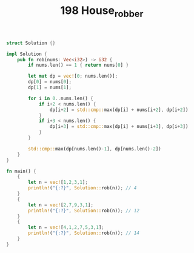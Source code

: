 #+TITLE: 198 House_robber


#+BEGIN_SRC rust
struct Solution {}

impl Solution {
    pub fn rob(nums: Vec<i32>) -> i32 {
        if nums.len() == 1 { return nums[0] }

        let mut dp = vec![0; nums.len()];
        dp[0] = nums[0];
        dp[1] = nums[1];

        for i in 0..nums.len() {
            if i+2 < nums.len() {
                dp[i+2] = std::cmp::max(dp[i] + nums[i+2], dp[i+2])
            }
            if i+3 < nums.len() {
                dp[i+3] = std::cmp::max(dp[i] + nums[i+3], dp[i+3])
            }
        }

        std::cmp::max(dp[nums.len()-1], dp[nums.len()-2])
    }
}

fn main() {
    {
        let n = vec![1,2,3,1];
        println!("{:?}", Solution::rob(n)); // 4
    }
    {
        let n = vec![2,7,9,3,1];
        println!("{:?}", Solution::rob(n)); // 12
    }
    {
        let n = vec![4,1,2,7,5,3,1];
        println!("{:?}", Solution::rob(n)); // 14
    }
}
#+END_SRC
